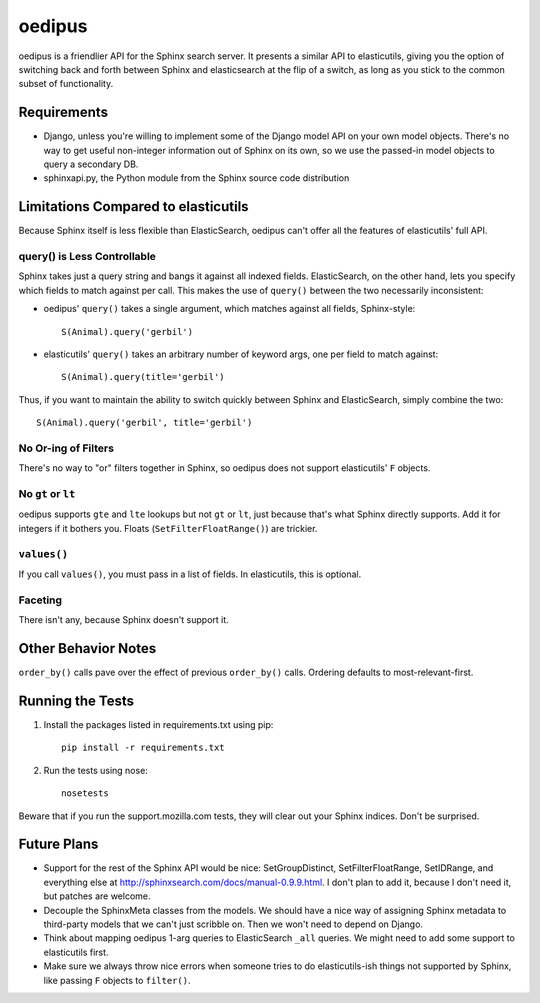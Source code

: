 =======
oedipus
=======

oedipus is a friendlier API for the Sphinx search server. It presents a similar
API to elasticutils, giving you the option of switching back and forth between
Sphinx and elasticsearch at the flip of a switch, as long as you stick to the
common subset of functionality.

Requirements
============

* Django, unless you're willing to implement some of the Django model API on
  your own model objects. There's no way to get useful non-integer information
  out of Sphinx on its own, so we use the passed-in model objects to query a
  secondary DB.
* sphinxapi.py, the Python module from the Sphinx source code distribution

Limitations Compared to elasticutils
====================================

Because Sphinx itself is less flexible than ElasticSearch, oedipus can't offer
all the features of elasticutils' full API.

query() is Less Controllable
----------------------------

Sphinx takes just a query string and bangs it against all indexed fields.
ElasticSearch, on the other hand, lets you specify which fields to match
against per call. This makes the use of ``query()`` between the two necessarily
inconsistent:

* oedipus' ``query()`` takes a single argument, which matches against all
  fields, Sphinx-style::

    S(Animal).query('gerbil')

* elasticutils' ``query()`` takes an arbitrary number of keyword args, one per
  field to match against::

    S(Animal).query(title='gerbil')

Thus, if you want to maintain the ability to switch quickly between Sphinx and
ElasticSearch, simply combine the two::

  S(Animal).query('gerbil', title='gerbil')

No Or-ing of Filters
--------------------

There's no way to "or" filters together in Sphinx, so oedipus does not support
elasticutils' ``F`` objects.

No ``gt`` or ``lt``
-------------------

oedipus supports ``gte`` and ``lte`` lookups but not ``gt`` or ``lt``, just
because that's what Sphinx directly supports. Add it for integers if it bothers
you. Floats (``SetFilterFloatRange()``) are trickier.

``values()``
------------

If you call ``values()``, you must pass in a list of fields. In elasticutils,
this is optional.

Faceting
--------

There isn't any, because Sphinx doesn't support it.


Other Behavior Notes
====================

``order_by()`` calls pave over the effect of previous ``order_by()`` calls.
Ordering defaults to most-relevant-first.

Running the Tests
=================

1. Install the packages listed in requirements.txt using pip::

    pip install -r requirements.txt

2. Run the tests using nose::

    nosetests

Beware that if you run the support.mozilla.com tests, they will clear out your
Sphinx indices. Don't be surprised.

Future Plans
============

* Support for the rest of the Sphinx API would be nice: SetGroupDistinct,
  SetFilterFloatRange, SetIDRange, and everything else at
  http://sphinxsearch.com/docs/manual-0.9.9.html. I don't plan to add it,
  because I don't need it, but patches are welcome.
* Decouple the SphinxMeta classes from the models. We should have a nice way of
  assigning Sphinx metadata to third-party models that we can't just scribble
  on. Then we won't need to depend on Django.
* Think about mapping oedipus 1-arg queries to ElasticSearch ``_all`` queries.
  We might need to add some support to elasticutils first.
* Make sure we always throw nice errors when someone tries to do
  elasticutils-ish things not supported by Sphinx, like passing ``F`` objects
  to ``filter()``.
